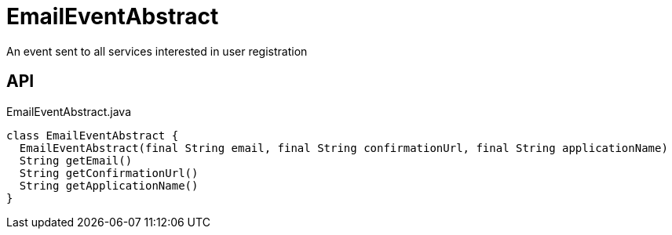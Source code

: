 = EmailEventAbstract
:Notice: Licensed to the Apache Software Foundation (ASF) under one or more contributor license agreements. See the NOTICE file distributed with this work for additional information regarding copyright ownership. The ASF licenses this file to you under the Apache License, Version 2.0 (the "License"); you may not use this file except in compliance with the License. You may obtain a copy of the License at. http://www.apache.org/licenses/LICENSE-2.0 . Unless required by applicable law or agreed to in writing, software distributed under the License is distributed on an "AS IS" BASIS, WITHOUT WARRANTIES OR  CONDITIONS OF ANY KIND, either express or implied. See the License for the specific language governing permissions and limitations under the License.

An event sent to all services interested in user registration

== API

[source,java]
.EmailEventAbstract.java
----
class EmailEventAbstract {
  EmailEventAbstract(final String email, final String confirmationUrl, final String applicationName)
  String getEmail()
  String getConfirmationUrl()
  String getApplicationName()
}
----

